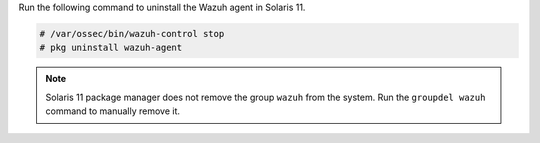 .. Copyright (C) 2015, Wazuh, Inc.

Run the following command to uninstall the Wazuh agent in Solaris 11.

.. code-block:: console

   # /var/ossec/bin/wazuh-control stop
   # pkg uninstall wazuh-agent

.. note::

   Solaris 11 package manager does not remove the group ``wazuh`` from the system. Run the ``groupdel wazuh`` command to manually remove it.

.. End of include file
